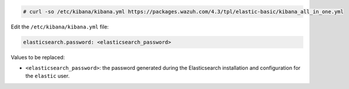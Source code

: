 .. Copyright (C) 2022 Wazuh, Inc.

.. code-block:: console

  # curl -so /etc/kibana/kibana.yml https://packages.wazuh.com/4.3/tpl/elastic-basic/kibana_all_in_one.yml

Edit the ``/etc/kibana/kibana.yml`` file:

.. code-block:: yaml

    elasticsearch.password: <elasticsearch_password>

Values to be replaced:

- ``<elasticsearch_password>``: the password generated during the Elasticsearch installation and configuration for the ``elastic`` user.

.. End of configure_kibana.rst
